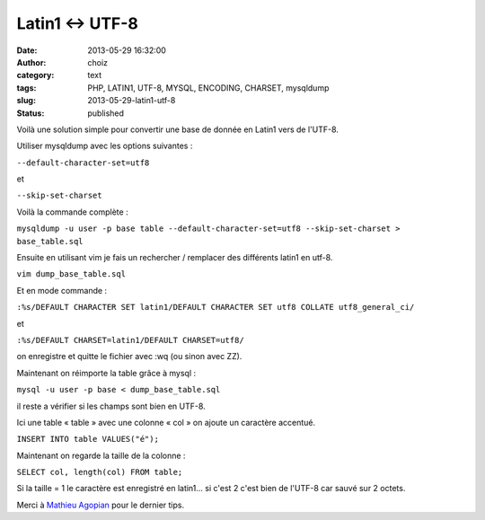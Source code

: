 Latin1 <-> UTF-8
################
:date: 2013-05-29 16:32:00
:author: choiz
:category: text
:tags: PHP, LATIN1, UTF-8, MYSQL, ENCODING, CHARSET, mysqldump
:slug: 2013-05-29-latin1-utf-8
:status: published

Voilà une solution simple pour convertir une base de donnée en Latin1
vers de l'UTF-8.

.. raw:: html

   </p>

Utiliser mysqldump avec les options suivantes :

.. raw:: html

   </p>

``--default-character-set=utf8``

.. raw:: html

   </p>

et

.. raw:: html

   </p>

``--skip-set-charset``

.. raw:: html

   </p>

Voilà la commande complète :

.. raw:: html

   </p>

``mysqldump -u user -p base table --default-character-set=utf8 --skip-set-charset > base_table.sql``

.. raw:: html

   </p>

Ensuite en utilisant vim je fais un rechercher / remplacer des
différents latin1 en utf-8.

.. raw:: html

   </p>

``vim dump_base_table.sql``

.. raw:: html

   </p>

Et en mode commande :

.. raw:: html

   </p>

``:%s/DEFAULT CHARACTER SET latin1/DEFAULT CHARACTER SET utf8 COLLATE utf8_general_ci/``

.. raw:: html

   </p>

et

.. raw:: html

   </p>

``:%s/DEFAULT CHARSET=latin1/DEFAULT CHARSET=utf8/``

.. raw:: html

   </p>

on enregistre et quitte le fichier avec :wq (ou sinon avec ZZ).

.. raw:: html

   </p>

Maintenant on réimporte la table grâce à mysql :

.. raw:: html

   </p>

``mysql -u user -p base < dump_base_table.sql``

.. raw:: html

   </p>

il reste a vérifier si les champs sont bien en UTF-8.

.. raw:: html

   </p>

Ici une table « table » avec une colonne « col » on ajoute un caractère
accentué.

.. raw:: html

   </p>

``INSERT INTO table VALUES("é");``

.. raw:: html

   </p>

Maintenant on regarde la taille de la colonne :

.. raw:: html

   </p>

``SELECT col, length(col) FROM table;``

.. raw:: html

   </p>

Si la taille = 1 le caractère est enregistré en latin1… si c'est 2 c'est
bien de l'UTF-8 car sauvé sur 2 octets.

.. raw:: html

   </p>

Merci à `Mathieu
Agopian <http://agopian.info/blog/mysql-mysqldump-et-php-convertir-de-latin1-vers-utf8.html>`__
pour le dernier tips.

.. raw:: html

   </p>
